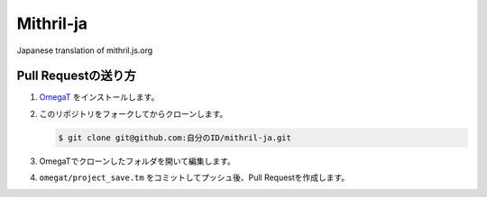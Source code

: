 Mithril-ja
=============

Japanese translation of mithril.js.org

Pull Requestの送り方
----------------------

1. `OmegaT <http://www.omegat.org/ja/omegat.html>`_ をインストールします。
2. このリポジトリをフォークしてからクローンします。
   
   .. code-block:: bash
   
      $ git clone git@github.com:自分のID/mithril-ja.git

3. OmegaTでクローンしたフォルダを開いて編集します。
4. ``omegat/project_save.tm`` をコミットしてプッシュ後、Pull Requestを作成します。 
